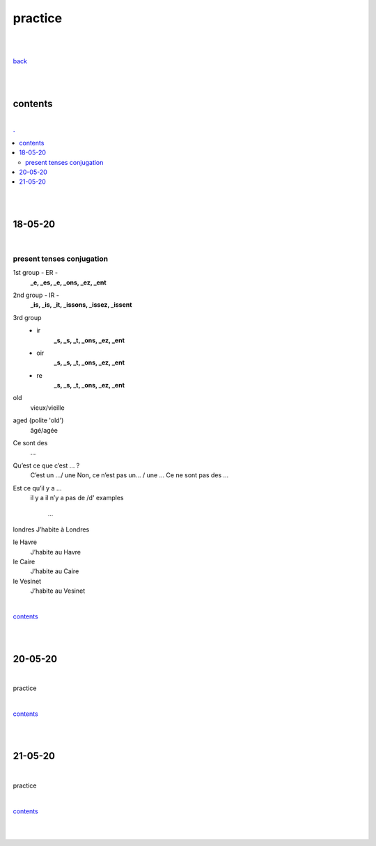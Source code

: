 **practice**
------------

|
|

`back <https://github.com/szczepanski/fr/blob/master/readme.rst>`_

|
|

contents
========

|

.. comment --> depth describes headings level inclusion
.. contents:: .
   :depth: 10

|
|

18-05-20
===============

|

**************************
present tenses conjugation
**************************

1st group - ER -
   **_e, _es, _e, _ons, _ez, _ent**

2nd group - IR -
   **_is, _is, _it, _issons, _issez, _issent**

3rd group
   - ir
      **_s, _s, _t, _ons, _ez, _ent**
   
   - oir
      **_s, _s, _t, _ons, _ez, _ent**
      
   - re
      **_s, _s, _t, _ons, _ez, _ent**



old
   vieux/vieille

aged (polite 'old') 
   âgé/agée

Ce sont des 
   ...

Qu’est ce que c’est ... ?
   C’est un .../ une
   Non, ce n’est pas un... / une ...
   Ce ne sont pas des ...
   

Est ce qu’il y a ...
   il y a
   il n’y a pas de /d'
   examples
      ...
      
      
| londres
   J’habite à Londres
le Havre
   J’habite au Havre
le Caire
   J’habite au Caire
le Vesinet
   J’habite au Vesinet

|

contents_

|
|

20-05-20
===============

|

practice

|

contents_

|
|

21-05-20
===============

|

practice

|

contents_

|
|
